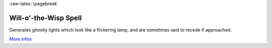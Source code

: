 
:raw-latex:`\pagebreak`


Will-o'-the-Wisp Spell
......................

Generates ghostly lights which look like a flickering lamp, and are sometimes said to recede if approached.

`More infos <http://en.wikipedia.org/wiki/Will_o'_the_wisp>`_

